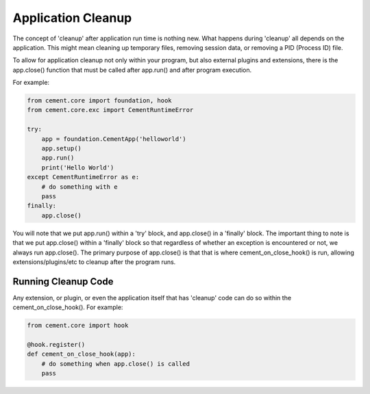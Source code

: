 Application Cleanup
===================

The concept of 'cleanup' after application run time is nothing new.  What
happens during 'cleanup' all depends on the application.  This might mean
cleaning up temporary files, removing session data, or removing a PID 
(Process ID) file.  

To allow for application cleanup not only within your program, but also 
external plugins and extensions, there is the app.close() function that must
be called after app.run() and after program execution.

For example:

.. code-block:: python

    from cement.core import foundation, hook
    from cement.core.exc import CementRuntimeError
    
    try:
        app = foundation.CementApp('helloworld')
        app.setup()
        app.run()
        print('Hello World')
    except CementRuntimeError as e:
        # do something with e
        pass
    finally:
        app.close()
        
        
You will note that we put app.run() within a 'try' block, and app.close() in
a 'finally' block.  The important thing to note is that we put app.close()
within a 'finally' block so that regardless of whether an exception is 
encountered or not, we always run app.close().  The primary purpose of 
app.close() is that that is where cement_on_close_hook() is run, allowing
extensions/plugins/etc to cleanup after the program runs.

Running Cleanup Code
--------------------

Any extension, or plugin, or even the application itself that has 'cleanup' 
code can do so within the cement_on_close_hook().  For example:

.. code-block:: python

    from cement.core import hook
    
    @hook.register()
    def cement_on_close_hook(app):
        # do something when app.close() is called
        pass
